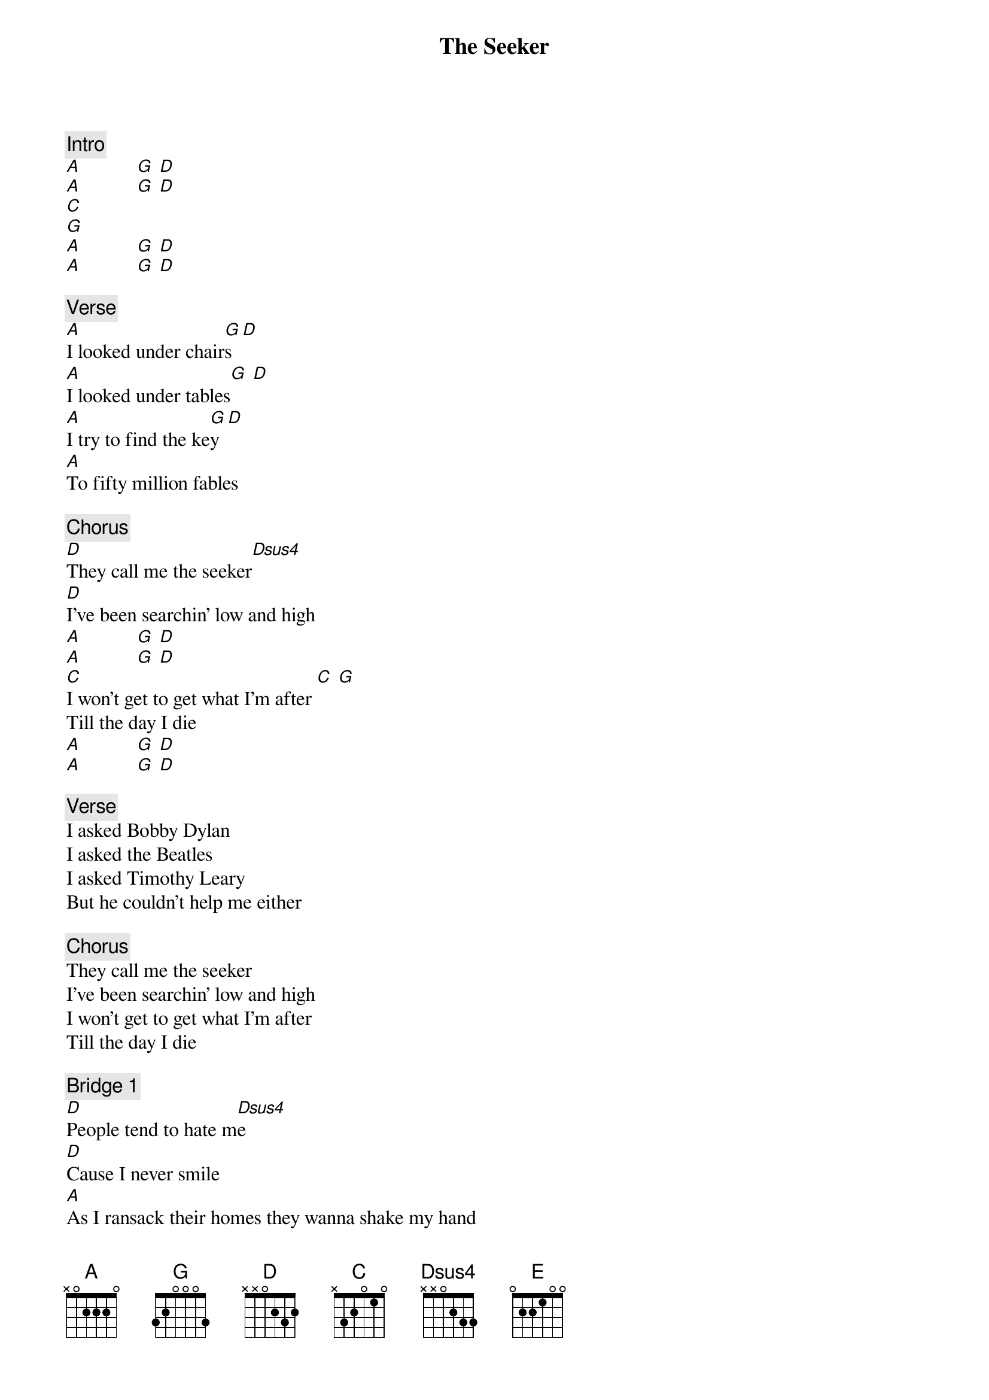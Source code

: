 {title: The Seeker}
{artist: The Who}

{c: Intro}
[A]           [G] [D]
[A]           [G] [D]
[C]
[G]
[A]           [G] [D]
[A]           [G] [D]

{c: Verse}
[A]I looked under chair[G]s[D]
[A]I looked under tables[G] [D]
[A]I try to find the ke[G]y[D]
[A]To fifty million fables

{c: Chorus}
[D]They call me the seeker[Dsus4]
[D]I've been searchin' low and high
[A]           [G] [D]
[A]           [G] [D]
[C]I won't get to get what I'm after [C] [G]
Till the day I die
[A]           [G] [D]
[A]           [G] [D]

{c: Verse}
I asked Bobby Dylan
I asked the Beatles
I asked Timothy Leary
But he couldn't help me either

{c: Chorus}
They call me the seeker
I've been searchin' low and high
I won't get to get what I'm after
Till the day I die

{c: Bridge 1}
[D]People tend to hate m[Dsus4]e
[D]Cause I never smile
[A]As I ransack their homes they wanna shake my hand
[D]Focusin' on nowher[Dsus4]e
[D]Investigatin' miles
[E]I'm a seeker I'm a really desperate man

 
{c: Guitar Solo}
[A]           [G] [D]
[A]           [G] [D]
[A]           [G] [D]
[A]           [G] [D]
[D]
[D]
[A]           [G] [D]
[A]           [G] [D]
[C]
[G]
[A]           [G] [D]
[A]           [G] [D]


{c: Bridge 2}
[D]I learned how to raise my voice in anger
[A]Yeah but look at my face, ain't this a smile
[D]I'm happy when life's good,[Dsus4] and when it's bad I cr[D]y
[E]I got values but I don't know how or why

Hard Stop

{c: Verse}
I'm lookin' for me
You're lookin' for you
We're lookin' at each other and we don't know what to do

{c: Chorus}
They call me the seeker
I've been searchin' low and high
I won't get to get what I'm after
Till the day I die
I won't get to get what I'm after
Till the day I die

{c: Ending}
[D] -> [C]
[C] -> [G]
[A]
